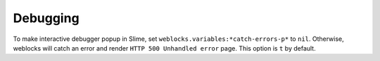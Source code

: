 ===========
 Debugging
===========

To make interactive debugger popup in Slime, set
``weblocks.variables:*catch-errors-p*`` to ``nil``. Otherwise, weblocks will catch
an error and render ``HTTP 500 Unhandled error`` page. This option is
``t`` by default.
